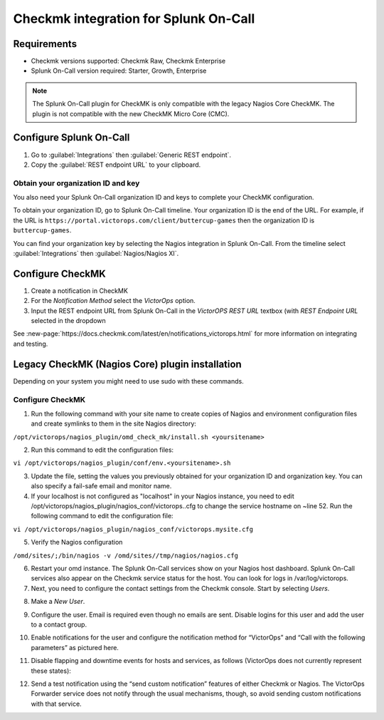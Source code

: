 Checkmk integration for Splunk On-Call
**********************************************************


Requirements
================

* Checkmk versions supported: Checkmk Raw, Checkmk Enterprise
* Splunk On-Call version required: Starter, Growth, Enterprise

.. note:: The Splunk On-Call plugin for CheckMK is only compatible with the legacy Nagios Core CheckMK. The plugin is not compatible with the new CheckMK Micro Core (CMC).

Configure Splunk On-Call
===================================

1. Go to :guilabel:`Integrations` then :guilabel:`Generic REST endpoint`.
2. Copy the :guilabel:`REST endpoint URL` to your clipboard.

Obtain your organization ID and key
----------------------------------------

You also need your Splunk On-Call organization ID and keys to complete your CheckMK configuration. 

To obtain your organization ID, go to Splunk On-Call timeline. Your organization ID is the end of the URL. For example, if the URL is ``https://portal.victorops.com/client/buttercup-games`` then the organization ID is ``buttercup-games``.

You can find your organization key by selecting the Nagios integration in Splunk On-Call. From the timeline select :guilabel:`Integrations` then :guilabel:`Nagios/Nagios XI`.

Configure CheckMK
==========================

1. Create a notification in CheckMK
2. For the *Notification Method* select the *VictorOps* option.
3. Input the REST endpoint URL from Splunk On-Call in the *VictorOPS REST URL* textbox (with *REST Endpoint* *URL* selected in the dropdown

.. image:: /_images/spoc/0checkmk.png

See :new-page:`https://docs.checkmk.com/latest/en/notifications_victorops.html` for more information on integrating and testing.

Legacy CheckMK (Nagios Core) plugin installation
=====================================================

Depending on your system you might need to use sudo with these commands.

.. tabs::

   .. tab:: deb install

      1. Run the following command:

         .. code-block::

            wget
   https://github.com/victorops/monitoring_tool_releases/releases/download/victorops-nagios-1.4.20/victorops-nagios_1.4.20_all.deb

      1. Run the following command:

         .. code-block::

            dpkg -i <path_to_file>

         If you don't want to use dpkg you can also run the following:

         .. code-block::
            
            sudo apt install <path_to_file>

   .. tab:: rpm install

      1. Run the following command:

         .. code-block::

            wget
   https://github.com/victorops/monitoring_tool_releases/releases/download/victorops-nagios-1.4.20/victorops-nagios-1.4.20-1.noarch.rpm

      2. Run the following command

         .. code-block::

            rpm -i <path_to_file>

Configure CheckMK
-------------------

1. Run the following command with your site name to create copies of Nagios and environment configuration files and create symlinks to them in the site Nagios directory:

``/opt/victorops/nagios_plugin/omd_check_mk/install.sh <yoursitename>``

2. Run this command to edit the configuration files:

``vi /opt/victorops/nagios_plugin/conf/env.<yoursitename>.sh``

3. Update the file, setting the values you previously obtained for your organization ID and organization key. You can also specify a fail-safe email and monitor name. 

4. If your localhost is not configured as "localhost" in your Nagios instance, you need to edit /opt/victorops/nagios_plugin/nagios_conf/victorops..cfg to change the service hostname on ~line 52. Run the following command to edit the configuration file:

``vi /opt/victorops/nagios_plugin/nagios_conf/victorops.mysite.cfg``

5. Verify the Nagios configuration

``/omd/sites/;/bin/nagios -v /omd/sites//tmp/nagios/nagios.cfg``

6. Restart your omd instance. The Splunk On-Call services show on your Nagios host dashboard. Splunk On-Call services also appear on the Checkmk service status for the host. You can look for logs in /var/log/victorops.

7. Next, you need to configure the contact settings from the Checkmk console. Start by selecting *Users*.

.. image:: /_images/spoc/checkmk2.png
   :alt: checkmk2

   checkmk2

8. Make a *New User*.

.. image:: /_images/spoc/checkmk3.png
   :alt: checkmk3

   checkmk3

9. Configure the user. Email is required even though no emails are sent. Disable logins for this user and add the user to a contact group.

.. image:: /_images/spoc/checkmk4.png
   :alt: checkmk4

10. Enable notifications for the user and configure the notification method for “VictorOps” and “Call with the following parameters” as pictured here.

.. image:: /_images/spoc/check_mk-user-setttings@2x.png

11. Disable flapping and downtime events for hosts and services, as follows (VictorOps does not currently represent these states):

.. image:: /_images/spoc/check_mk-user-settings2@2x.png

12.   Send a test notification using the “send custom notification” features of either Checkmk or Nagios. The VictorOps Forwarder service does not notify through the usual mechanisms, though, so avoid sending custom notifications with that service.
